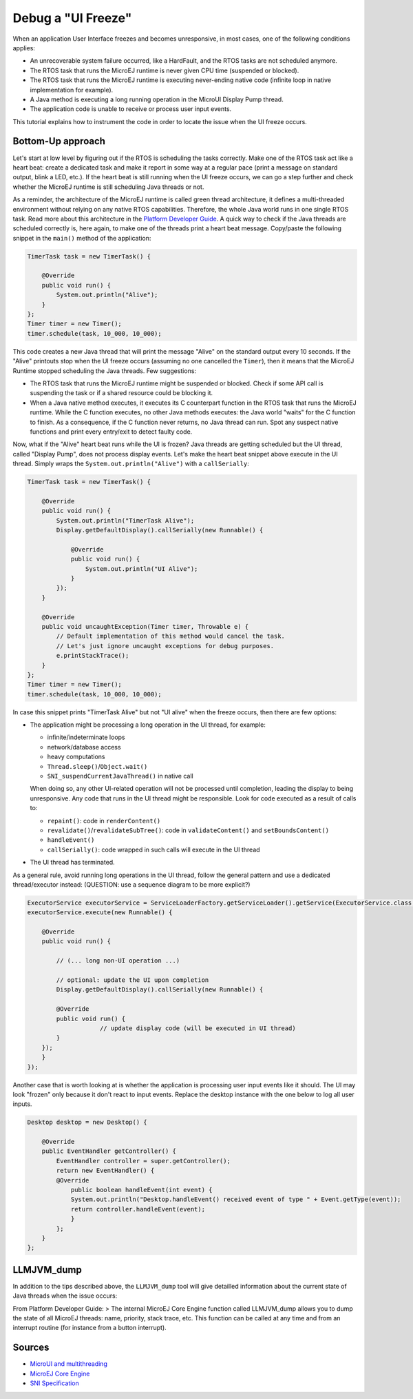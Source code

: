 Debug a "UI Freeze"
===================

When an application User Interface freezes and becomes unresponsive, in most cases, one of the following conditions applies: 

- An unrecoverable system failure occurred, like a HardFault, and the RTOS tasks are not scheduled anymore. 
- The RTOS task that runs the MicroEJ runtime is never given CPU time (suspended or blocked). 
- The RTOS task that runs the MicroEJ runtime is executing never-ending native code (infinite loop in native implementation for example). 
- A Java method is executing a long running operation in the MicroUI Display Pump thread. 
- The application code is unable to receive or process user input events.

This tutorial explains how to instrument the code in order to locate the issue when the UI freeze occurs.

Bottom-Up approach
------------------

Let's start at low level by figuring out if the RTOS is scheduling the
tasks correctly. Make one of the RTOS task act like a heart beat: create
a dedicated task and make it report in some way at a regular pace (print
a message on standard output, blink a LED, etc.). If the heart beat is
still running when the UI freeze occurs, we can go a step further and
check whether the MicroEJ runtime is still scheduling Java threads or
not.

As a reminder, the architecture of the MicroEJ runtime is called green
thread architecture, it defines a multi-threaded environment without
relying on any native RTOS capabilities. Therefore, the whole Java world
runs in one single RTOS task. Read more about this architecture in the
`Platform Developer
Guide <https://docs.microej.com/en/latest/PlatformDeveloperGuide/coreEngine.html>`__.
A quick way to check if the Java threads are scheduled correctly is, here again, to
make one of the threads print a heart beat message. Copy/paste the
following snippet in the ``main()`` method of the application:

.. code-block:: java

   TimerTask task = new TimerTask() {

       @Override
       public void run() {
           System.out.println("Alive");
       }
   };
   Timer timer = new Timer();
   timer.schedule(task, 10_000, 10_000);

This code creates a new Java thread that will print the message "Alive"
on the standard output every 10 seconds. If the "Alive" printouts stop
when the UI freeze occurs (assuming no one cancelled the ``Timer``),
then it means that the MicroEJ Runtime stopped scheduling the Java
threads. Few suggestions:

-  The RTOS task that runs the MicroEJ runtime might be suspended or
   blocked. Check if some API call is suspending the task or if a shared
   resource could be blocking it.

-  When a Java native method executes, it executes its C counterpart
   function in the RTOS task that runs the MicroEJ runtime. While the C
   function executes, no other Java methods executes: the Java world
   "waits" for the C function to finish. As a consequence, if the C
   function never returns, no Java thread can run. Spot any suspect
   native functions and print every entry/exit to detect faulty code.

Now, what if the "Alive" heart beat runs while the UI is frozen? Java
threads are getting scheduled but the UI thread, called "Display Pump",
does not process display events. Let's make the heart beat snippet above
execute in the UI thread. Simply wraps the
``System.out.println("Alive")`` with a ``callSerially``:

.. code-block:: java

   TimerTask task = new TimerTask() {

       @Override
       public void run() {
           System.out.println("TimerTask Alive");
           Display.getDefaultDisplay().callSerially(new Runnable() {
           
               @Override
               public void run() {
                   System.out.println("UI Alive");
               }
           });
       }
       
       @Override
       public void uncaughtException(Timer timer, Throwable e) {
           // Default implementation of this method would cancel the task. 
           // Let's just ignore uncaught exceptions for debug purposes.
           e.printStackTrace();
       }
   };
   Timer timer = new Timer();
   timer.schedule(task, 10_000, 10_000);

In case this snippet prints "TimerTask Alive" but not "UI alive" when
the freeze occurs, then there are few options:

-  The application might be processing a long operation in the UI
   thread, for example:

   -  infinite/indeterminate loops
   -  network/database access
   -  heavy computations
   -  ``Thread.sleep()``/``Object.wait()``
   -  ``SNI_suspendCurrentJavaThread()`` in native call

   When doing so, any other UI-related operation will not be processed
   until completion, leading the display to being unresponsive. Any code
   that runs in the UI thread might be responsible. Look for code
   executed as a result of calls to:

   -  ``repaint()``: code in ``renderContent()``
   -  ``revalidate()``/``revalidateSubTree()``: code in
      ``validateContent()`` and ``setBoundsContent()``
   -  ``handleEvent()``
   -  ``callSerially()``: code wrapped in such calls will execute in the
      UI thread

-  The UI thread has terminated.

As a general rule, avoid running long operations in the UI thread,
follow the general pattern and use a dedicated thread/executor instead:
(QUESTION: use a sequence diagram to be more explicit?)

.. code-block:: java

   ExecutorService executorService = ServiceLoaderFactory.getServiceLoader().getService(ExecutorService.class, SingleThreadExecutor.class);
   executorService.execute(new Runnable() {

       @Override
       public void run() {
       
           // (... long non-UI operation ...)
           
           // optional: update the UI upon completion
           Display.getDefaultDisplay().callSerially(new Runnable() {
                       
           @Override
           public void run() {
                       // update display code (will be executed in UI thread)
           }
       });
       }
   });

Another case that is worth looking at is whether the application is
processing user input events like it should. The UI may look "frozen"
only because it don't react to input events. Replace the desktop
instance with the one below to log all user inputs.

.. code-block:: java

   Desktop desktop = new Desktop() {

       @Override
       public EventHandler getController() {
           EventHandler controller = super.getController();
           return new EventHandler() {
           @Override
               public boolean handleEvent(int event) {
               System.out.println("Desktop.handleEvent() received event of type " + Event.getType(event));
               return controller.handleEvent(event);
               }
           };
       }
   };

LLMJVM_dump
-----------

In addition to the tips described above, the ``LLMJVM_dump`` tool will
give detailled information about the current state of Java threads when
the issue occurs:

From Platform Developer Guide: > The internal MicroEJ Core Engine
function called LLMJVM_dump allows you to dump the state of all MicroEJ
threads: name, priority, stack trace, etc. This function can be called
at any time and from an interrupt routine (for instance from a button
interrupt).

Sources
-------

-  `MicroUI and
   multithreading <https://forum.microej.com/t/gui-microui-and-multithreading/652>`__
-  `MicroEJ Core
   Engine <https://docs.microej.com/en/latest/PlatformDeveloperGuide/coreEngine.html>`__
-  `SNI
   Specification <http://e-s-r.net/download/specification/ESR-SPE-0012-SNI_GT-1.2-H.pdf>`__
